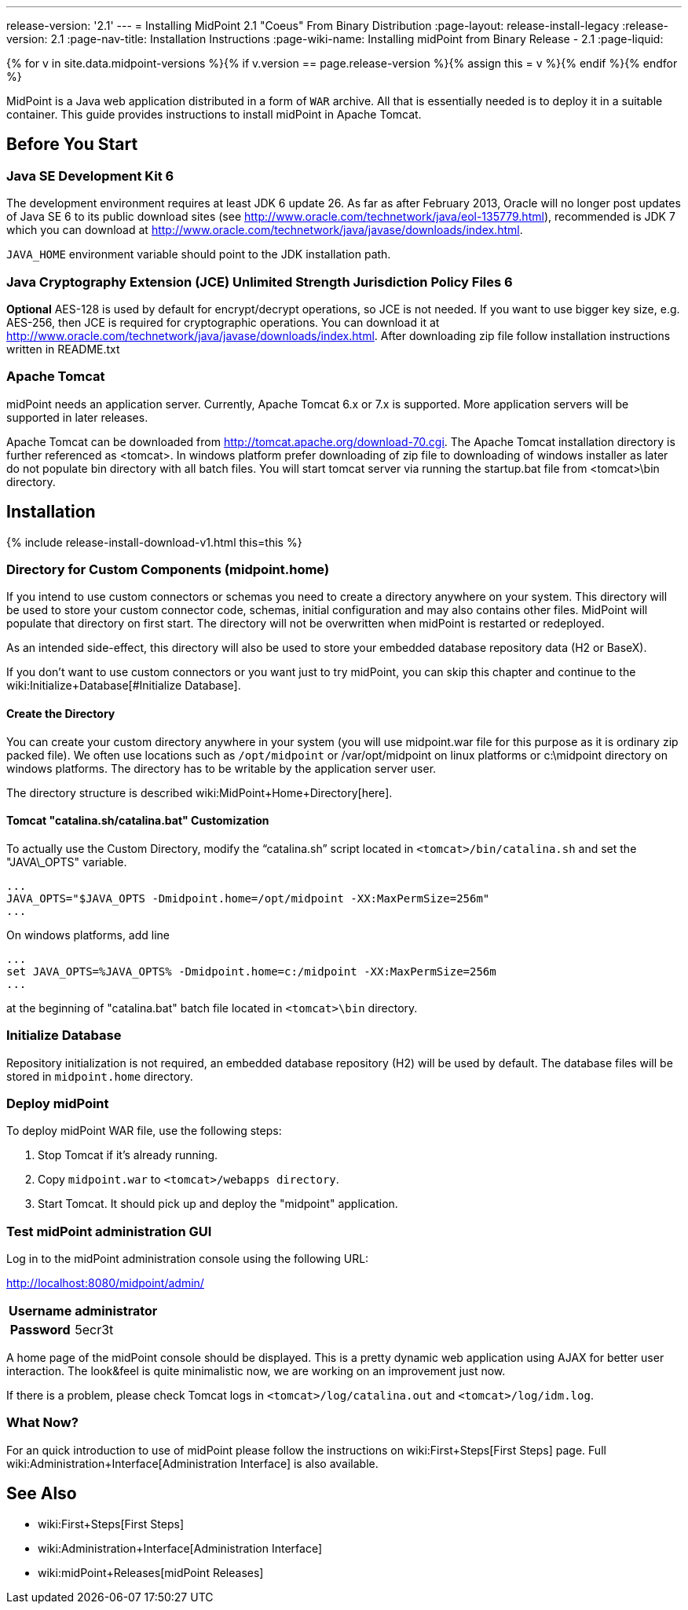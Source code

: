 ---
release-version: '2.1'
---
= Installing MidPoint 2.1 "Coeus" From Binary Distribution
:page-layout: release-install-legacy
:release-version: 2.1
:page-nav-title: Installation Instructions
:page-wiki-name: Installing midPoint from Binary Release - 2.1
:page-liquid:

{% for v in site.data.midpoint-versions %}{% if v.version == page.release-version %}{% assign this = v %}{% endif %}{% endfor %}

MidPoint is a Java web application distributed in a form of `WAR` archive.
All that is essentially needed is to deploy it in a suitable container.
This guide provides instructions to install midPoint in Apache Tomcat.

== Before You Start

=== Java SE Development Kit 6

The development environment requires at least JDK 6 update 26.
As far as after February 2013, Oracle will no longer post updates of Java SE 6 to its public download sites (see link:http://www.oracle.com/technetwork/java/eol-135779.html[http://www.oracle.com/technetwork/java/eol-135779.html]), recommended is JDK 7 which you can download at link:http://www.oracle.com/technetwork/java/javase/downloads/index.html[http://www.oracle.com/technetwork/java/javase/downloads/index.html].

`JAVA_HOME` environment variable should point to the JDK installation path.


=== Java Cryptography Extension (JCE) Unlimited Strength Jurisdiction Policy Files 6

*Optional* AES-128 is used by default for encrypt/decrypt operations, so JCE is not needed.
If you want to use bigger key size, e.g. AES-256, then JCE is required for cryptographic operations.
You can download it at link:http://www.oracle.com/technetwork/java/javase/downloads/index.html[http://www.oracle.com/technetwork/java/javase/downloads/index.html]. After downloading zip file follow installation instructions written in README.txt


=== Apache Tomcat

midPoint needs an application server.
Currently, Apache Tomcat 6.x or 7.x is supported.
More application servers will be supported in later releases.

Apache Tomcat can be downloaded from link:http://tomcat.apache.org/download-70.cgi[http://tomcat.apache.org/download-70.cgi]. The Apache Tomcat installation directory is further referenced as <tomcat>.
In windows platform prefer downloading of zip file to downloading of windows installer as later do not populate bin directory with all batch files.
You will start tomcat server via running the startup.bat file from <tomcat>\bin directory.


== Installation

++++
{% include release-install-download-v1.html this=this %}
++++

=== Directory for Custom Components (midpoint.home)

If you intend to use custom connectors or schemas you need to create a directory anywhere on your system.
This directory will be used to store your custom connector code, schemas, initial configuration and may also contains other files.
MidPoint will populate that directory on first start.
The directory will not be overwritten when midPoint is restarted or redeployed.

As an intended side-effect, this directory will also be used to store your embedded database repository data (H2 or BaseX).

If you don't want to use custom connectors or you want just to try midPoint, you can skip this chapter and continue to the wiki:Initialize+Database[#Initialize Database].


==== Create the Directory

You can create your custom directory anywhere in your system (you will use midpoint.war file for this purpose as it is ordinary zip packed file).
We often use locations such as `/opt/midpoint` or /var/opt/midpoint on linux platforms or c:\midpoint directory on windows platforms.
The directory has to be writable by the application server user.


The directory structure is described wiki:MidPoint+Home+Directory[here].


==== Tomcat "catalina.sh/catalina.bat" Customization

To actually use the Custom Directory, modify the "`catalina.sh`" script located in `<tomcat>/bin/catalina.sh` and set the "JAVA\_OPTS" variable.

[source]
----

...
JAVA_OPTS="$JAVA_OPTS -Dmidpoint.home=/opt/midpoint -XX:MaxPermSize=256m"
...

----

On windows platforms, add line

[source]
----

...
set JAVA_OPTS=%JAVA_OPTS% -Dmidpoint.home=c:/midpoint -XX:MaxPermSize=256m
...

----

at the beginning of "catalina.bat" batch file located in  `<tomcat>\bin` directory.


=== Initialize Database

Repository initialization is not required, an embedded database repository (H2) will be used by default.
The database files will be stored in `midpoint.home` directory.


=== Deploy midPoint

To deploy midPoint WAR file, use the following steps:

. Stop Tomcat if it's already running.

. Copy `midpoint.war` to `<tomcat>/webapps directory`.

. Start Tomcat.
It should pick up and deploy the "midpoint" application.


=== Test midPoint administration GUI

Log in to the midPoint administration console using the following URL:

link:http://localhost:8080/midpoint/admin/[http://localhost:8080/midpoint/admin/]

[%autowidth,cols="h,1"]
|===
|  Username  |  administrator

|  Password
|  5ecr3t



|===

A home page of the midPoint console should be displayed.
This is a pretty dynamic web application using AJAX for better user interaction.
The look&feel is quite minimalistic now, we are working on an improvement just now.

If there is a problem, please check Tomcat logs in `<tomcat>/log/catalina.out` and `<tomcat>/log/idm.log`.


=== What Now?

For an quick introduction to use of midPoint please follow the instructions on wiki:First+Steps[First Steps] page.
Full wiki:Administration+Interface[Administration Interface] is also available.


== See Also

* wiki:First+Steps[First Steps]

* wiki:Administration+Interface[Administration Interface]

* wiki:midPoint+Releases[midPoint Releases]